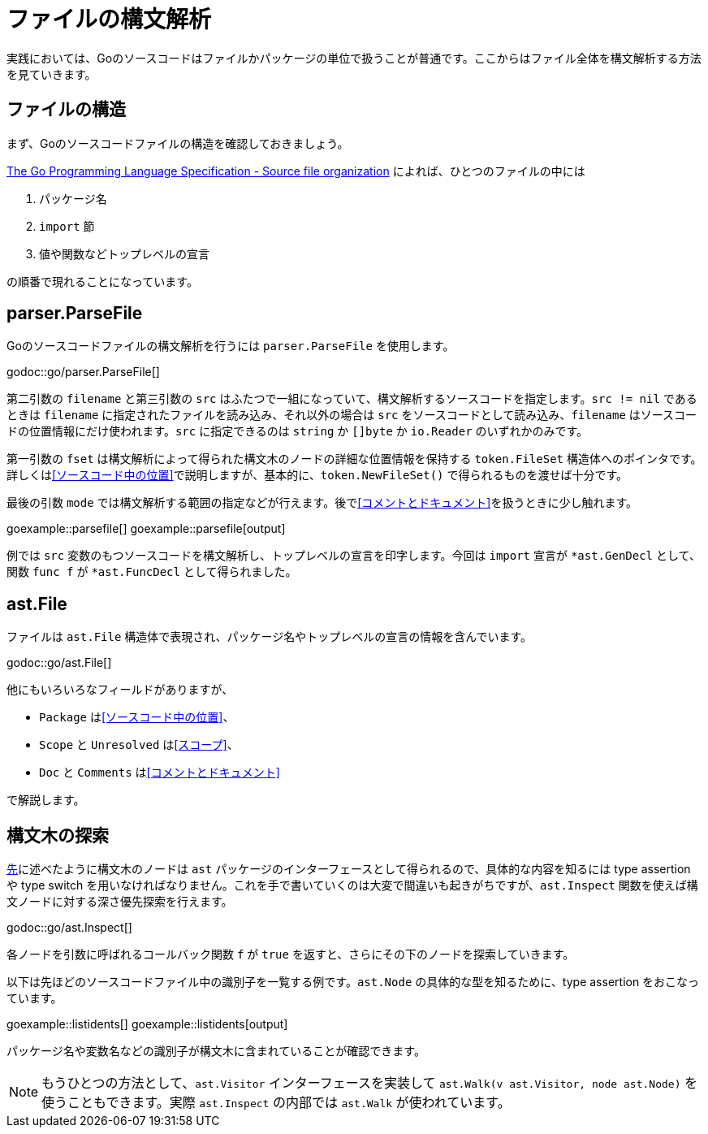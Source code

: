 = ファイルの構文解析

実践においては、Goのソースコードはファイルかパッケージの単位で扱うことが普通です。ここからはファイル全体を構文解析する方法を見ていきます。

== ファイルの構造

まず、Goのソースコードファイルの構造を確認しておきましょう。

https://golang.org/ref/spec#Source_file_organization[The Go Programming Language Specification - Source file organization] によれば、ひとつのファイルの中には

1. パッケージ名
2. `import` 節
3. 値や関数などトップレベルの宣言

の順番で現れることになっています。

== parser.ParseFile

Goのソースコードファイルの構文解析を行うには `parser.ParseFile` を使用します。

godoc::go/parser.ParseFile[]

第二引数の `filename` と第三引数の `src` はふたつで一組になっていて、構文解析するソースコードを指定します。`src != nil` であるときは `filename` に指定されたファイルを読み込み、それ以外の場合は `src` をソースコードとして読み込み、`filename` はソースコードの位置情報にだけ使われます。`src` に指定できるのは `string` か `[]byte` か `io.Reader` のいずれかのみです。

第一引数の `fset` は構文解析によって得られた構文木のノードの詳細な位置情報を保持する `token.FileSet` 構造体へのポインタです。詳しくは<<ソースコード中の位置>>で説明しますが、基本的に、`token.NewFileSet()` で得られるものを渡せば十分です。

最後の引数 `mode` では構文解析する範囲の指定などが行えます。後で<<コメントとドキュメント>>を扱うときに少し触れます。

goexample::parsefile[]
goexample::parsefile[output]

例では `src` 変数のもつソースコードを構文解析し、トップレベルの宣言を印字します。今回は `import` 宣言が `*ast.GenDecl` として、関数 `func f` が `*ast.FuncDecl` として得られました。

== ast.File

ファイルは `ast.File` 構造体で表現され、パッケージ名やトップレベルの宣言の情報を含んでいます。

godoc::go/ast.File[]

他にもいろいろなフィールドがありますが、

* `Package` は<<ソースコード中の位置>>、
* `Scope` と `Unresolved` は<<スコープ>>、
* `Doc` と `Comments` は<<コメントとドキュメント>>

で解説します。

// Imports は Decls のうち IMPORT なものをフラットに並べてるだけで parser.ImportsOnly なときに便利ってくらい？
// 5be77a204bee72c81a8f0182d0a23bfd32b36ab9

== 構文木の探索

<<構文ノードのインターフェース,先>>に述べたように構文木のノードは `ast` パッケージのインターフェースとして得られるので、具体的な内容を知るには type assertion や type switch を用いなければなりません。これを手で書いていくのは大変で間違いも起きがちですが、`ast.Inspect` 関数を使えば構文ノードに対する深さ優先探索を行えます。

godoc::go/ast.Inspect[]

各ノードを引数に呼ばれるコールバック関数 `f` が `true` を返すと、さらにその下のノードを探索していきます。

以下は先ほどのソースコードファイル中の識別子を一覧する例です。`ast.Node` の具体的な型を知るために、type assertion をおこなっています。

goexample::listidents[]
goexample::listidents[output]

パッケージ名や変数名などの識別子が構文木に含まれていることが確認できます。

NOTE: もうひとつの方法として、`ast.Visitor` インターフェースを実装して `ast.Walk(v ast.Visitor, node ast.Node)` を使うこともできます。実際 `ast.Inspect` の内部では `ast.Walk` が使われています。
